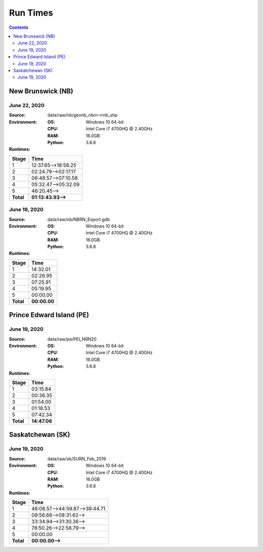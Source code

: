 *********
Run Times
*********

.. contents::
   :depth: 2

New Brunswick (NB)
==================

June 22, 2020
-------------

:Source: data/raw/nb/geonb_nbrn-rrnb_shp
:Environment:
    :OS: Windows 10 64-bit
    :CPU: Intel Core i7 4700HQ @ 2.40GHz
    :RAM: 16.0GB
    :Python: 3.6.8
:Runtimes:

=========  ====
Stage      Time
=========  ====
1          12:37.65-->18:58.25
2          02:24.79-->02:17.17
3          06:48.57-->07:10.58
4          05:32.47-->05:32.09
5          46:20.45-->
---------  ----
**Total**  **01:13:43.93-->**
=========  ====

June 19, 2020
-------------

:Source: data/raw/nb/NBRN_Export.gdb
:Environment:
    :OS: Windows 10 64-bit
    :CPU: Intel Core i7 4700HQ @ 2.40GHz
    :RAM: 16.0GB
    :Python: 3.6.8
:Runtimes:

=========  ====
Stage      Time
=========  ====
1          14:32.01
2          02:26.95
3          07:25.91
4          05:19.95
5          00:00.00
---------  ----
**Total**  **00:00.00**
=========  ====

Prince Edward Island (PE)
=========================

June 19, 2020
-------------

:Source: data/raw/pe/PEI_NRN20
:Environment:
    :OS: Windows 10 64-bit
    :CPU: Intel Core i7 4700HQ @ 2.40GHz
    :RAM: 16.0GB
    :Python: 3.6.8
:Runtimes:

=========  ====
Stage      Time
=========  ====
1          03:15.84
2          00:36.35
3          01:54.00
4          01:18.53
5          07:42.34
---------  ----
**Total**  **14:47.06**
=========  ====

Saskatchewan (SK)
=================

June 19, 2020
-------------

:Source: data/raw/sk/SURN_Feb_2019
:Environment:
    :OS: Windows 10 64-bit
    :CPU: Intel Core i7 4700HQ @ 2.40GHz
    :RAM: 16.0GB
    :Python: 3.6.8
:Runtimes:

=========  ====
Stage      Time
=========  ====
1          46:08.57-->44:59.87-->39:44.71
2          09:56.68-->08:31.62-->
3          33:34.94-->31:30.36-->
4          78:50.26-->22:58.79-->
5          00:00.00
---------  ----
**Total**  **00:00.00-->**
=========  ====
